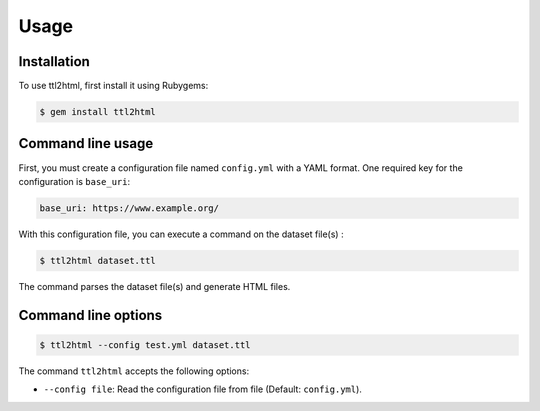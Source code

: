 Usage
=====

.. _installation:

Installation
------------

To use ttl2html, first install it using Rubygems:

.. code-block:: console

   $ gem install ttl2html

Command line usage
------------------

First, you must create a configuration file named ``config.yml`` with a YAML format.
One required key for the configuration is ``base_uri``:

.. code-block:: YAML

   base_uri: https://www.example.org/

With this configuration file, you can execute a command on the dataset file(s) :

.. code-block:: console

   $ ttl2html dataset.ttl

The command parses the dataset file(s) and generate HTML files.


Command line options
--------------------

.. code-block:: console
   
   $ ttl2html --config test.yml dataset.ttl

The command ``ttl2html`` accepts the following options:

* ``--config file``: Read the configuration file from file (Default: ``config.yml``).
